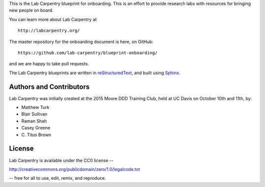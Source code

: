 This is the Lab Carpentry blueprint for onboarding. This is an effort to provide
research labs with resources for bringing new people on board.

You can learn more about Lab Carpentry at ::

   http://labcarpentry.org/

The master repository for the onboarding document is here, on GitHub::

   https://github.com/lab-carpentry/blueprint-onboarding/

and we are happy to take pull requests.

The Lab Carpentry blueprints are written in `reStructuredText
<http://docutils.sourceforge.net/rst.html>`__, and built using `Sphinx
<http://sphinx-doc.org/>`__.

Authors and Contributors
------------------------

Lab Carpentry was initially created at the 2015 Moore DDD Training
Club, held at UC Davis on October 10th and 11th, by:

* Matthew Turk
* Blair Sullivan
* Raman Shah
* Casey Greene
* \C. Titus Brown

License
-------

Lab Carpentry is available under the CC0 license --

http://creativecommons.org/publicdomain/zero/1.0/legalcode.txt

-- free for all to use, edit, remix, and reproduce.
